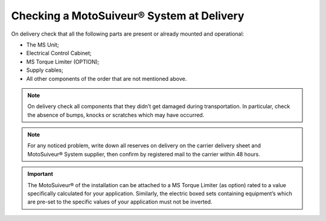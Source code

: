 ==========================================
Checking a MotoSuiveur® System at Delivery
==========================================

On delivery check that all the following parts are present or already mounted and operational:

- The MS Unit; 
- Electrical Control Cabinet;
- MS Torque Limiter (OPTION);
- Supply cables;
- All other components of the order that are not mentioned above.

.. note::
    On delivery check all components that they didn’t get damaged during transportation. In particular, check the absence of bumps, 
    knocks or scratches which may have occurred.

.. note::
    For any noticed problem, write down all reserves on delivery on the carrier delivery sheet and MotoSuiveur® System supplier, 
    then confirm by registered mail to the carrier within 48 hours.

.. important::
    The MotoSuiveur® of the installation can be attached to a MS Torque Limiter (as option) rated to a value specifically calculated for your application. 
    Similarly, the electric boxed sets containing equipment’s which are pre-set to the specific values of your application must not be inverted.

